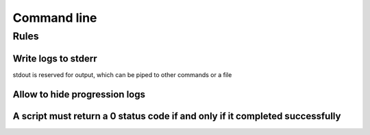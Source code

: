 Command line
============

Rules
-----

Write logs to stderr
~~~~~~~~~~~~~~~~~~~~

stdout is reserved for output, which can be piped to other commands or a file

Allow to hide progression logs
~~~~~~~~~~~~~~~~~~~~~~~~~~~~~~

A script must return a 0 status code if and only if it completed successfully
~~~~~~~~~~~~~~~~~~~~~~~~~~~~~~~~~~~~~~~~~~~~~~~~~~~~~~~~~~~~~~~~~~~~~~~~~~~~~
